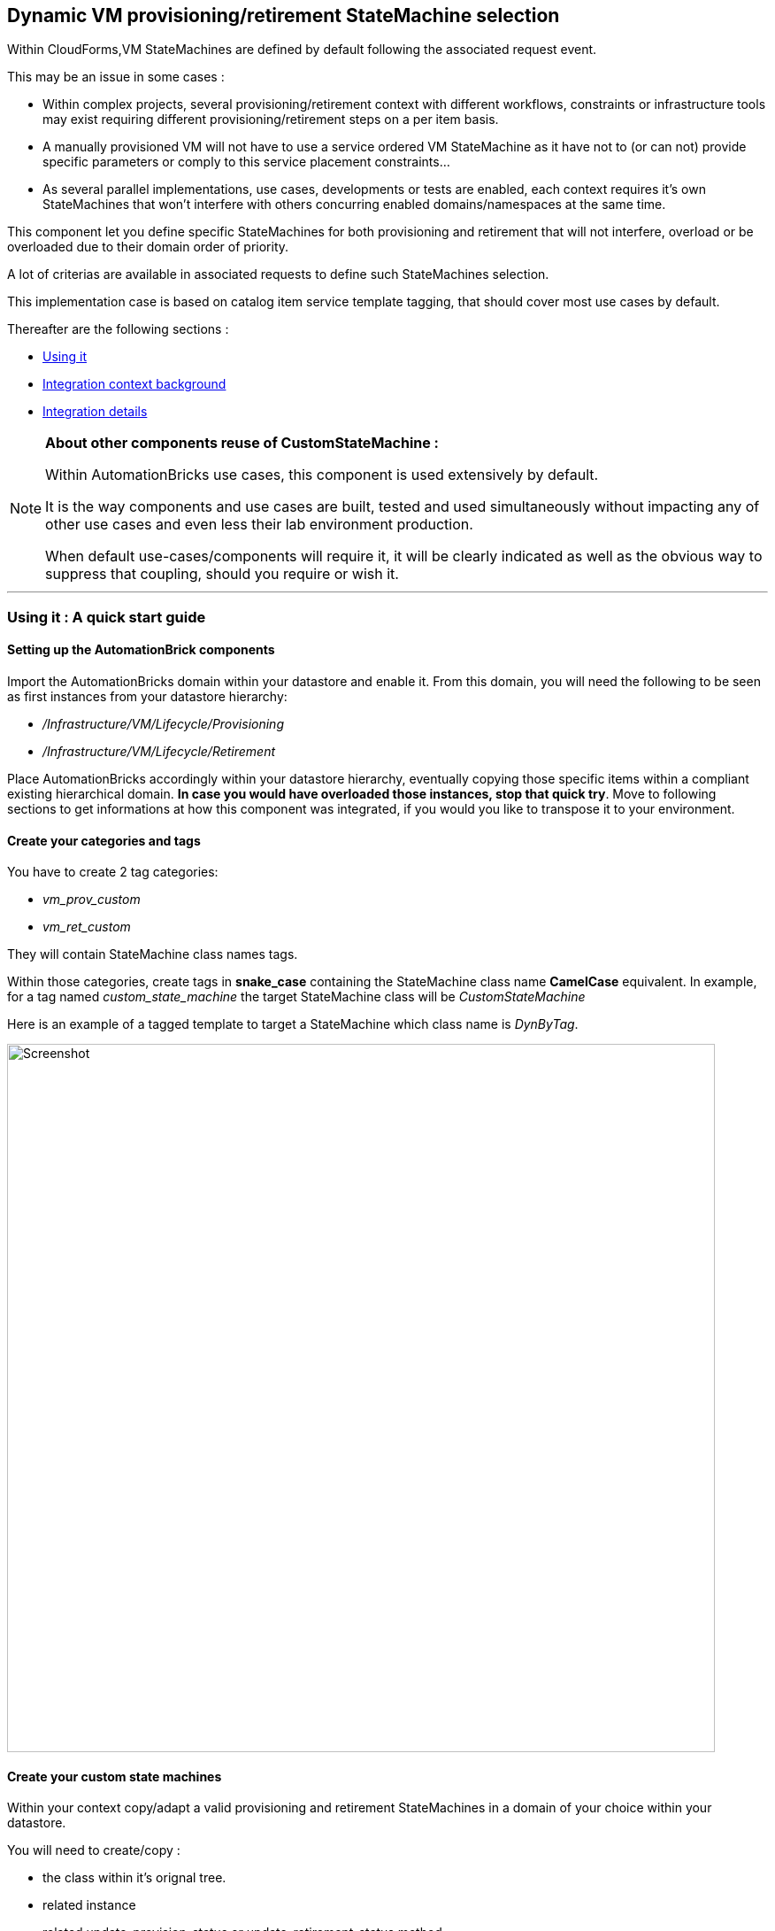 ## Dynamic VM provisioning/retirement StateMachine selection

Within CloudForms,VM StateMachines are defined by default following the associated request event.

This may be an issue in some cases :

* Within complex projects, several provisioning/retirement context with different workflows, constraints or infrastructure tools may exist requiring different provisioning/retirement steps on a per item basis.
* A manually provisioned VM will not have to use a service ordered VM StateMachine as it have not to (or can not) provide specific parameters or comply to this service placement constraints...
* As several parallel implementations, use cases, developments or tests are enabled, each context requires it’s own StateMachines that won’t interfere with others concurring enabled domains/namespaces at the same time.

This component let you define specific StateMachines for both provisioning and retirement that will not interfere, overload or be overloaded due to their domain order of priority. 

A lot of criterias are available in associated requests to define such StateMachines selection.

This implementation case is based on catalog item service template tagging, that should cover most use cases by default.

Thereafter are the following sections :

* <<using_it,Using it>>
* <<int_context,Integration context background>>
* <<int_details,Integration details>>


[NOTE]
===============================
*About other components reuse of CustomStateMachine :* 

Within AutomationBricks use cases, this component is used extensively by default.

It is the way components and use cases are built, tested and used simultaneously without impacting any of other use cases and even less their lab environment production.

When default use-cases/components will require it, it will be clearly indicated as well as the obvious way to suppress that coupling, should you require or wish it.

===============================

''''
[[using_it]]
### Using it : A quick start guide

#### Setting up the AutomationBrick components

Import the AutomationBricks domain within your datastore and enable it.
From this domain, you will need the following to be seen as first instances from your datastore hierarchy:

* _/Infrastructure/VM/Lifecycle/Provisioning_
* _/Infrastructure/VM/Lifecycle/Retirement_

Place AutomationBricks accordingly within your datastore hierarchy, eventually copying those specific items within a compliant existing hierarchical domain. *In case you would have overloaded those instances, stop that quick try*. Move to following sections to get informations at how this component was integrated, if you would you like to transpose it to your environment. 

#### Create your categories and tags

You have to create 2 tag categories: 

* _vm_prov_custom_
* _vm_ret_custom_

They will contain StateMachine class names tags.

Within those categories, create tags in *snake_case* containing the StateMachine class name *CamelCase* equivalent. In example, for a tag named _custom_state_machine_ the target StateMachine class will be _CustomStateMachine_

Here is an example of a tagged template to target a StateMachine which class name is _DynByTag_.

image::images/tagged_template.png[Screenshot,800,align="center"]


#### Create your custom state machines

Within your context copy/adapt a valid provisioning and retirement StateMachines in a domain of your choice within your datastore.

You will need to create/copy :

* the class within it's orignal tree.
* related instance
* related update_provision_status or update_retirement_status method.

Once done, rename the class you just copied in your datastore with the CamelName matching your snake_case tag name.

Here is a simple snapshot of a test domain custom classes setup, containing the _DynByTag_ StateMachine entry point for both proviosioning and retirement :

image::images/tst_datastore_domain.png[Screenshot,365,align="center"]

Eventually, edit the _update_*_status_ methods so they log their current StateMachine as they are executed. In example, add the following to the methods code :

[source,ruby]
----
$evm.log(:info,"=> Current StateMachine : #{$evm.current_namespace}/#{$evm.current_class}/#{$evm.current_instance}")
----

#### Create or choose a service catalog item and tag it

* Create or use a test catalog item service of your choice that you know and tested to work without this brick. 
Provision or Retire it (if a vm ever exist from this template). If you look at _evm.log_ for _get_state_machine_ output you should see it goes through default provisioning or retirement.
* Tag the provisioning template with any or both of your _vm_*_custom_ tags. Provision or Retire it (if a vm ever exist from this template). Look at evm.log. _get_state_machine_ and _update_*_status_ should tell you as you go through your custom state machine.

''''

[[int_context]]
### Integration context background

As a request event is sent, the initial entry point used to select the appropriate StateMachine is the class _/Infrastructure/VM/Lifecycle_ which _schema_ defines an empty list of states, mainly relationships and methods.

This class contains two instances that are of interest in our case : _Provisioning_ and _Retirement_ . The third one, _Migrate_, do not enter in our current perimeter.

#### Provisioning

Here are the states used in Lifecycle/Provisioning instance : 

image::images/def_lifecycle_prov_state.gif[Screenshot,800,align="center"]


At state _RelationShip5_ it calls an instance named from the user group name within _/Infrastructure/VM/Provisioning/Profile_ class, trnasmitting the message _get_state_machine_. 

By default, the only group that has an instance is _EvmGroup-super_administrator_ with no specificities from the class schema, so in most cases it’s the _.missing_ instance that will be called, identical as well to the class schema by default.
In those instances the only step that is triggered on the _get_state_machine_ message is the last one :

image::images/def_profile_prov-state.gif[Screenshot,800,align="center"]

We then have the choice to intercept the default provisioning StateMachine election at two different stages, at the _Lifecycle/Provisioning_ or at the _Profile/.missing_ stage.
In both case we would trigger a dedicated instance to do the job.

We choosed to go for the _Lifecycle_ level for the following reasons:

* Intercepting at Profile level would mean that we intend to use two selection criterias, the user group and the service template tag, that is not our case.
* Integrating at Profile level would imply changing the Class schema, as rather than a parameter we require a relationship entry point. That would have an un-necessary structural impact that we prefered to avoid as it was possible.
* Selecting a StateMachine sounded more appropriate from a provisioning/retirement template or workflow standpoint than from a user group ownership standpoint (after all, we provision VMs, not users...)
* Retirement StateMachine setting/jump is directly done from Lifecycle level. We considered that implemeting our case for same core functionality (StateMachine election) at two different and un-related logical levels (Lifecycle + Profile) would not be a good practice as it was not absolutely required.

So far, we did not meet cases where an implementation of both filters (user group + dynamic request level parameter) would be required. In case it would, the instance called at the Lifecycle level may be simply copied in a new relationship within the _Profile_ class schema and the _state_machine_ parameter commented or removed. Our modified _Lifecycle/Provisioning_ instance could then be removed.

#### Retirement

Here is the state used in Lifecycle/Retirement default instance :

image::images/def_lifecycle_ret_state.gif[Screenshot,800,align="center"]

From that state we directly jump to retirement StateMachine. Therefore it’s here that we will set our entry point.


''''
[[int_details]]
### Integration details

#### Global considerations

* We should have one single instance and method pair for both provisioning and retirement. The switch will be done through message sending.
* In this case we will not use the _.missing_ shortcut to method as other use cases could imply schema values modifications
* Avoid method hard coding as possible : anything related to context (such as default namespaces and class) must come from the instance. 
* Within the StateMachine election, any non correct dynamic StateMachine election behavior should imply switching back to default StateMachine.

#### GetStateMachine instance

This case have been implemented as follows.

* *Namespace* : _/AutomationBricks/Integration/CustomStateMachines_
* *Class* : _BySvcTmplTag_
* *Instance*: _GetStateMachine_

thereafter is the schema information as filled in within instance :

image::images/GetStateMachine_schema.gif[Screenshot,800,align="center"]

Fields are:

* *provision_category*: Tag category containing target provision StateMachine instance name. See later for tag format.
* *def_prov_statemachine*: Default provisioning statemachine to initialize in $evm.root[‘state_machine’] in case we need to go back to it. In this instance, initialized at ManageIQ domain default value
* *retire_category*: Tag category containing target retirement StateMachine instance name. See later for tag format.
* *def_ret_namespace*: Default retirement StateMachine namespace – also used to create the dynamic retirement StateMachine path. _[*]_
* *def_ret_class*: Default retirement StateMachine class _[*]_
* *def_ret_instance*: Default retirement StateMachine instance - also used to create the dynamic retirement StateMachine path. _[*]_
* *prov_msg*: message this instance should receive to trigger provision StateMachine election in it’s method. _[*]_
* *ret_msg*: message this instance should receive to trigger provision StateMachine election in it’s method. _[*]_
* *execute*: method to execute

_[*] = could be useful to redefine but primarily created to avoid hard-coding in method._

So far, valid messages are:

* *provision* 
* *retire*

Those messages are used within the execute method to switch between provisioning and retirement StateMachine.

They are also used in the instance to activate the configuration of some parameters. This helps to check which are the mandatory instance initialization from instance. As well, as a provisioning parameter has nothing to do in the retirement code, it’s better to have it undefined (so nil if checked) within that code.

#### Calling GetStateMachine instance

As seen from context background, we will have two entry points. 

For provisioning, within _/AutomationBricks/Infrastructure/VM/Lifecycle/Provisioning_ we will call it with a _provision_ message at state _Relationship6_:

image::images/mod_lifecycle_prov_state.gif[Screenshot,800, align="center"]

For retirement, within _/AutomationBricks/Infrastructure/VM/Lifecycle/Retirement_ we will call it with a _retire_ message at state _Relationship4_ :

image::images/mod_lifecycle_ret_state.gif[Screenshot,800,align="center"]

#### Tag Format and target StateMachine names

Tags used for templates should give the name of the target state machine. 

Due to restrictions in tags syntax, those tag names are in snake_case whereas the resulting target StateMachine class name will be CamelCase.

In example, for a tag named dyn_by_tag the target class will be DynByTag

* The target provisioning StateMachine will be : _/Infrastructure/VM/Provisioning/StateMachines/DynByTag/Template_
* The target retirement StateMachine will be: _/Infrastructure/VM/Retirement/StateMachines/DynByTag/Default_

#### get_state_machine method

This method is the only one from that case and is fairly simple.

It’s objectives are :

* Identify valid tag categories and messages from instance
* Get matching tags on template for current message
*  If anything is compliant ot custom settings, set custom StateMachine class name (if provisioning) or instanciate StateMachine instance(if retiring).
* If any uncompliance with custom setting, roll back to default StateMachine election. 

Method is well commented (I guess) so should be self explenatory.

A global @debug variable is defined as true at it’s very begining that could be set to false when you won’t need any verbosity anymore. 

''''
